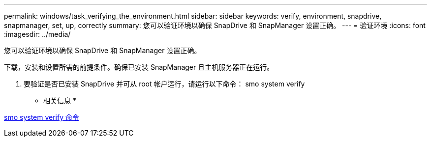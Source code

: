 ---
permalink: windows/task_verifying_the_environment.html 
sidebar: sidebar 
keywords: verify, environment, snapdrive, snapmanager, set, up, correctly 
summary: 您可以验证环境以确保 SnapDrive 和 SnapManager 设置正确。 
---
= 验证环境
:icons: font
:imagesdir: ../media/


[role="lead"]
您可以验证环境以确保 SnapDrive 和 SnapManager 设置正确。

下载，安装和设置所需的前提条件。确保已安装 SnapManager 且主机服务器正在运行。

. 要验证是否已安装 SnapDrive 并可从 root 帐户运行，请运行以下命令： smo system verify


* 相关信息 *

xref:reference_the_smosmsapsystem_verify_command.adoc[smo system verify 命令]
